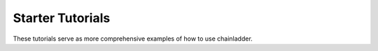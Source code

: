 
=======================
Starter Tutorials
=======================

These tutorials serve as more comprehensive examples of how to use chainladder.
